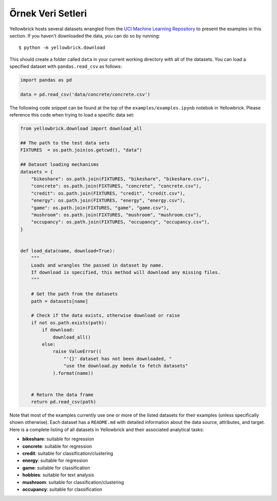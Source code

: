 .. -*- mode: rst -*-

Örnek Veri Setleri
================

Yellowbrick hosts several datasets wrangled from the `UCI Machine
Learning Repository <http://archive.ics.uci.edu/ml/>`__ to present the
examples in this section. If you haven't downloaded the data, you can do so by
running:

::

    $ python -m yellowbrick.download

This should create a folder called ``data`` in your current working directory with all of the datasets. You can load a specified dataset with ``pandas.read_csv`` as follows:

.. code:: python

    import pandas as pd

    data = pd.read_csv('data/concrete/concrete.csv')

The following code snippet can be found at the top of the ``examples/examples.ipynb`` notebok in Yellowbrick. Please reference this code when trying to load a specific data set:

.. code:: python

    from yellowbrick.download import download_all

    ## The path to the test data sets
    FIXTURES  = os.path.join(os.getcwd(), "data")

    ## Dataset loading mechanisms
    datasets = {
        "bikeshare": os.path.join(FIXTURES, "bikeshare", "bikeshare.csv"),
        "concrete": os.path.join(FIXTURES, "concrete", "concrete.csv"),
        "credit": os.path.join(FIXTURES, "credit", "credit.csv"),
        "energy": os.path.join(FIXTURES, "energy", "energy.csv"),
        "game": os.path.join(FIXTURES, "game", "game.csv"),
        "mushroom": os.path.join(FIXTURES, "mushroom", "mushroom.csv"),
        "occupancy": os.path.join(FIXTURES, "occupancy", "occupancy.csv"),
    }


    def load_data(name, download=True):
        """
        Loads and wrangles the passed in dataset by name.
        If download is specified, this method will download any missing files.
        """

        # Get the path from the datasets
        path = datasets[name]

        # Check if the data exists, otherwise download or raise
        if not os.path.exists(path):
            if download:
                download_all()
            else:
                raise ValueError((
                    "'{}' dataset has not been downloaded, "
                    "use the download.py module to fetch datasets"
                ).format(name))


        # Return the data frame
        return pd.read_csv(path)

Note that most of the examples currently use one or more of the listed datasets for their examples (unless specifically shown otherwise). Each dataset has a ``README.md`` with detailed information about the data source, attributes, and target. Here is a complete listing of all datasets in Yellowbrick and their associated analytical tasks:

- **bikeshare**: suitable for regression
- **concrete**: suitable for regression
- **credit**: suitable for classification/clustering
- **energy**: suitable for regression
- **game**: suitable for classification
- **hobbies**: suitable for text analysis
- **mushroom**: suitable for classification/clustering
- **occupancy**: suitable for classification

